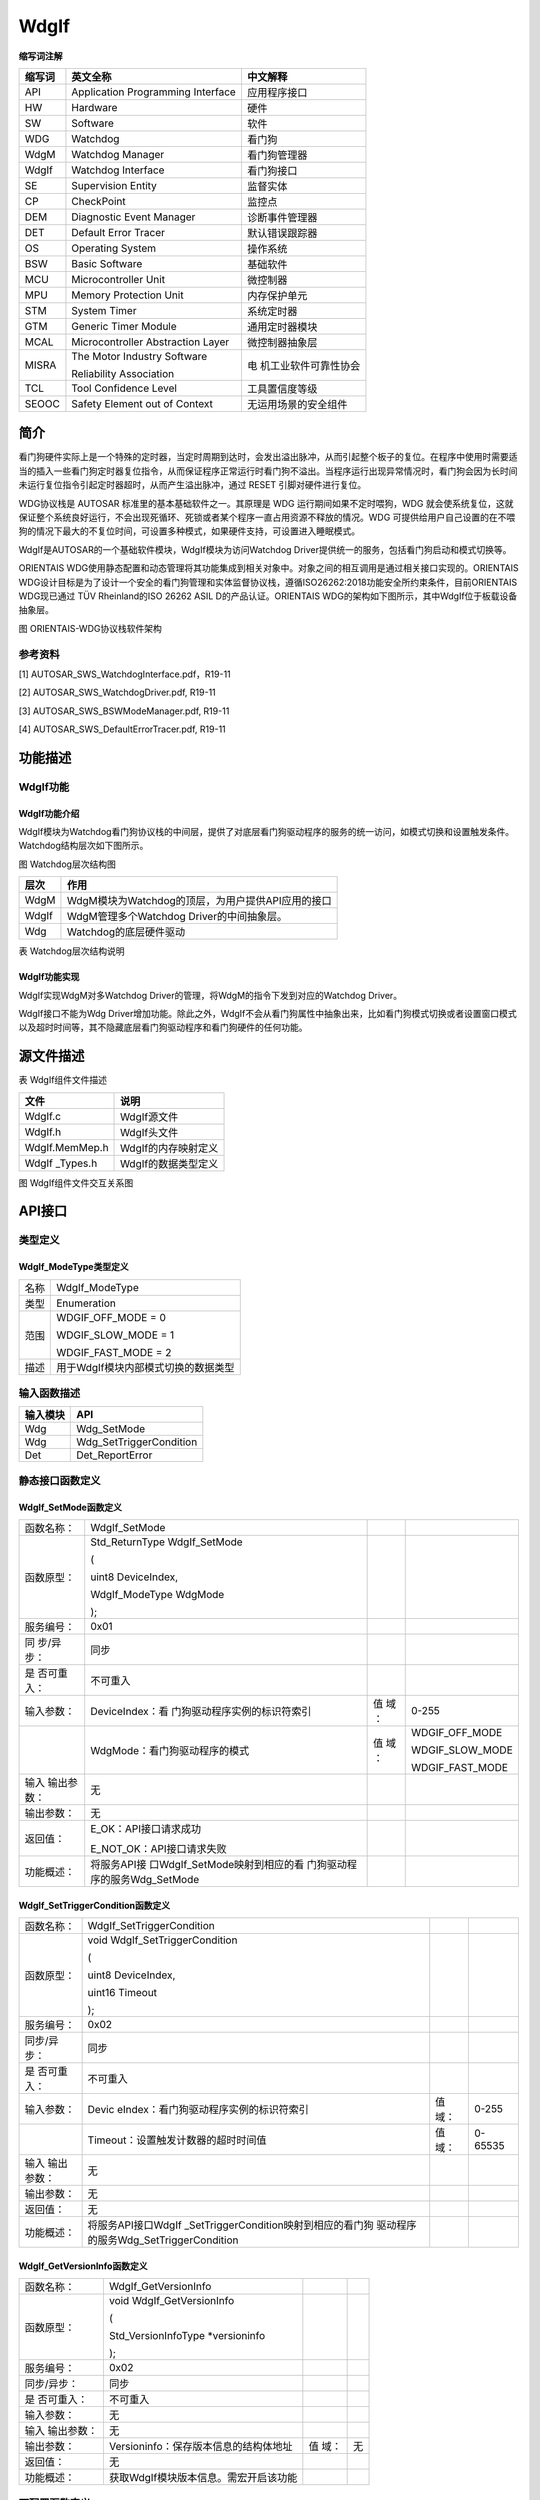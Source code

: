 ==============
WdgIf
==============




**缩写词注解**

+------------+---------------------------------+-----------------------+
| **缩写词** | **英文全称**                    | **中文解释**          |
+------------+---------------------------------+-----------------------+
| API        | Application Programming         | 应用程序接口          |
|            | Interface                       |                       |
+------------+---------------------------------+-----------------------+
| HW         | Hardware                        | 硬件                  |
+------------+---------------------------------+-----------------------+
| SW         | Software                        | 软件                  |
+------------+---------------------------------+-----------------------+
| WDG        | Watchdog                        | 看门狗                |
+------------+---------------------------------+-----------------------+
| WdgM       | Watchdog Manager                | 看门狗管理器          |
+------------+---------------------------------+-----------------------+
| WdgIf      | Watchdog Interface              | 看门狗接口            |
+------------+---------------------------------+-----------------------+
| SE         | Supervision Entity              | 监督实体              |
+------------+---------------------------------+-----------------------+
| CP         | CheckPoint                      | 监控点                |
+------------+---------------------------------+-----------------------+
| DEM        | Diagnostic Event Manager        | 诊断事件管理器        |
+------------+---------------------------------+-----------------------+
| DET        | Default Error Tracer            | 默认错误跟踪器        |
+------------+---------------------------------+-----------------------+
| OS         | Operating System                | 操作系统              |
+------------+---------------------------------+-----------------------+
| BSW        | Basic Software                  | 基础软件              |
+------------+---------------------------------+-----------------------+
| MCU        | Microcontroller Unit            | 微控制器              |
+------------+---------------------------------+-----------------------+
| MPU        | Memory Protection Unit          | 内存保护单元          |
+------------+---------------------------------+-----------------------+
| STM        | System Timer                    | 系统定时器            |
+------------+---------------------------------+-----------------------+
| GTM        | Generic Timer Module            | 通用定时器模块        |
+------------+---------------------------------+-----------------------+
| MCAL       | Microcontroller Abstraction     | 微控制器抽象层        |
|            | Layer                           |                       |
+------------+---------------------------------+-----------------------+
| MISRA      | The Motor Industry Software     | 电                    |
|            |                                 | 机工业软件可靠性协会  |
|            | Reliability Association         |                       |
+------------+---------------------------------+-----------------------+
| TCL        | Tool Confidence Level           | 工具置信度等级        |
+------------+---------------------------------+-----------------------+
| SEOOC      | Safety Element out of Context   | 无运用场景的安全组件  |
+------------+---------------------------------+-----------------------+



简介
====

看门狗硬件实际上是一个特殊的定时器，当定时周期到达时，会发出溢出脉冲，从而引起整个板子的复位。在程序中使用时需要适当的插入一些看门狗定时器复位指令，从而保证程序正常运行时看门狗不溢出。当程序运行出现异常情况时，看门狗会因为长时间未运行复位指令引起定时器超时，从而产生溢出脉冲，通过
RESET 引脚对硬件进行复位。

WDG协议栈是 AUTOSAR 标准里的基本基础软件之一。其原理是 WDG
运行期间如果不定时喂狗，WDG
就会使系统复位，这就保证整个系统良好运行，不会出现死循环、死锁或者某个程序一直占用资源不释放的情况。WDG
可提供给用户自己设置的在不喂狗的情况下最大的不复位时间，可设置多种模式，如果硬件支持，可设置进入睡眠模式。

WdgIf是AUTOSAR的一个基础软件模块，WdgIf模块为访问Watchdog
Driver提供统一的服务，包括看门狗启动和模式切换等。

ORIENTAIS
WDG使用静态配置和动态管理将其功能集成到相关对象中。对象之间的相互调用是通过相关接口实现的。ORIENTAIS
WDG设计目标是为了设计一个安全的看门狗管理和实体监督协议栈，遵循ISO26262:2018功能安全所约束条件，目前ORIENTAIS
WDG现已通过 TÜV Rheinland的ISO 26262 ASIL D的产品认证。ORIENTAIS
WDG的架构如下图所示，其中WdgIf位于板载设备抽象层。

|wps1|

图  ORIENTAIS-WDG协议栈软件架构

参考资料
--------

[1] AUTOSAR_SWS_WatchdogInterface.pdf，R19-11

[2] AUTOSAR_SWS_WatchdogDriver.pdf, R19-11

[3] AUTOSAR_SWS_BSWModeManager.pdf, R19-11

[4] AUTOSAR_SWS_DefaultErrorTracer.pdf, R19-11

功能描述
========

WdgIf功能
---------

WdgIf功能介绍
~~~~~~~~~~~~~

|wps2|

WdgIf模块为Watchdog看门狗协议栈的中间层，提供了对底层看门狗驱动程序的服务的统一访问，如模式切换和设置触发条件。Watchdog结构层次如下图所示。

图 Watchdog层次结构图

+-----------+----------------------------------------------------------+
| **层次**  | **作用**                                                 |
+-----------+----------------------------------------------------------+
| WdgM      | WdgM模块为Watchdog的顶层，为用户提供API应用的接口        |
+-----------+----------------------------------------------------------+
| WdgIf     | WdgM管理多个Watchdog Driver的中间抽象层。                |
+-----------+----------------------------------------------------------+
| Wdg       | Watchdog的底层硬件驱动                                   |
+-----------+----------------------------------------------------------+

表 Watchdog层次结构说明

WdgIf功能实现
~~~~~~~~~~~~~

WdgIf实现WdgM对多Watchdog Driver的管理，将WdgM的指令下发到对应的Watchdog
Driver。

WdgIf接口不能为Wdg
Driver增加功能。除此之外，WdgIf不会从看门狗属性中抽象出来，比如看门狗模式切换或者设置窗口模式以及超时时间等，其不隐藏底层看门狗驱动程序和看门狗硬件的任何功能。

源文件描述
==========

表 WdgIf组件文件描述

+----------------+-----------------------------------------------------+
| **文件**       | **说明**                                            |
+----------------+-----------------------------------------------------+
| WdgIf.c        | WdgIf源文件                                         |
+----------------+-----------------------------------------------------+
| WdgIf.h        | WdgIf头文件                                         |
+----------------+-----------------------------------------------------+
| WdgIf.MemMep.h | WdgIf的内存映射定义                                 |
+----------------+-----------------------------------------------------+
| WdgIf          | WdgIf的数据类型定义                                 |
| \_Types.h      |                                                     |
+----------------+-----------------------------------------------------+

|image1|

图 WdgIf组件文件交互关系图

API接口
=======

类型定义
--------

WdgIf_ModeType类型定义
~~~~~~~~~~~~~~~~~~~~~~

+-----------+----------------------------------------------------------+
| 名称      | WdgIf_ModeType                                           |
+-----------+----------------------------------------------------------+
| 类型      | Enumeration                                              |
+-----------+----------------------------------------------------------+
| 范围      | WDGIF_OFF_MODE = 0                                       |
|           |                                                          |
|           | WDGIF_SLOW_MODE = 1                                      |
|           |                                                          |
|           | WDGIF_FAST_MODE = 2                                      |
+-----------+----------------------------------------------------------+
| 描述      | 用于WdgIf模块内部模式切换的数据类型                      |
+-----------+----------------------------------------------------------+

输入函数描述
------------

+----------------------------------+-----------------------------------+
| **输入模块**                     | **API**                           |
+----------------------------------+-----------------------------------+
| Wdg                              | Wdg_SetMode                       |
+----------------------------------+-----------------------------------+
| Wdg                              | Wdg_SetTriggerCondition           |
+----------------------------------+-----------------------------------+
| Det                              | Det_ReportError                   |
+----------------------------------+-----------------------------------+

静态接口函数定义
----------------

WdgIf_SetMode函数定义
~~~~~~~~~~~~~~~~~~~~~

+------------+-------------------------------+----+-------------------+
| 函数名称： | WdgIf_SetMode                 |    |                   |
+------------+-------------------------------+----+-------------------+
| 函数原型： | Std_ReturnType WdgIf_SetMode  |    |                   |
|            |                               |    |                   |
|            | (                             |    |                   |
|            |                               |    |                   |
|            | uint8 DeviceIndex,            |    |                   |
|            |                               |    |                   |
|            | WdgIf_ModeType WdgMode        |    |                   |
|            |                               |    |                   |
|            | );                            |    |                   |
+------------+-------------------------------+----+-------------------+
| 服务编号： | 0x01                          |    |                   |
+------------+-------------------------------+----+-------------------+
| 同         | 同步                          |    |                   |
| 步/异步：  |                               |    |                   |
+------------+-------------------------------+----+-------------------+
| 是         | 不可重入                      |    |                   |
| 否可重入： |                               |    |                   |
+------------+-------------------------------+----+-------------------+
| 输入参数： | DeviceIndex：看               | 值 | 0-255             |
|            | 门狗驱动程序实例的标识符索引  | 域 |                   |
|            |                               | ： |                   |
+------------+-------------------------------+----+-------------------+
|            | WdgMode：看门狗驱动程序的模式 | 值 | WDGIF_OFF_MODE    |
|            |                               | 域 |                   |
|            |                               | ： | WDGIF_SLOW_MODE   |
|            |                               |    |                   |
|            |                               |    | WDGIF_FAST_MODE   |
+------------+-------------------------------+----+-------------------+
| 输入       | 无                            |    |                   |
| 输出参数： |                               |    |                   |
+------------+-------------------------------+----+-------------------+
| 输出参数： | 无                            |    |                   |
+------------+-------------------------------+----+-------------------+
| 返回值：   | E_OK：API接口请求成功         |    |                   |
|            |                               |    |                   |
|            | E_NOT_OK：API接口请求失败     |    |                   |
+------------+-------------------------------+----+-------------------+
| 功能概述： | 将服务API接                   |    |                   |
|            | 口WdgIf_SetMode映射到相应的看 |    |                   |
|            | 门狗驱动程序的服务Wdg_SetMode |    |                   |
+------------+-------------------------------+----+-------------------+

WdgIf_SetTriggerCondition函数定义
~~~~~~~~~~~~~~~~~~~~~~~~~~~~~~~~~

+-------------+----------------------------------------+------+-------+
| 函数名称：  | WdgIf_SetTriggerCondition              |      |       |
+-------------+----------------------------------------+------+-------+
| 函数原型：  | void WdgIf_SetTriggerCondition         |      |       |
|             |                                        |      |       |
|             | (                                      |      |       |
|             |                                        |      |       |
|             | uint8 DeviceIndex,                     |      |       |
|             |                                        |      |       |
|             | uint16 Timeout                         |      |       |
|             |                                        |      |       |
|             | );                                     |      |       |
+-------------+----------------------------------------+------+-------+
| 服务编号：  | 0x02                                   |      |       |
+-------------+----------------------------------------+------+-------+
| 同步/异步： | 同步                                   |      |       |
+-------------+----------------------------------------+------+-------+
| 是          | 不可重入                               |      |       |
| 否可重入：  |                                        |      |       |
+-------------+----------------------------------------+------+-------+
| 输入参数：  | Devic                                  | 值   | 0-255 |
|             | eIndex：看门狗驱动程序实例的标识符索引 | 域： |       |
+-------------+----------------------------------------+------+-------+
|             | Timeout：设置触发计数器的超时时间值    | 值   | 0-    |
|             |                                        | 域： | 65535 |
+-------------+----------------------------------------+------+-------+
| 输入        | 无                                     |      |       |
| 输出参数：  |                                        |      |       |
+-------------+----------------------------------------+------+-------+
| 输出参数：  | 无                                     |      |       |
+-------------+----------------------------------------+------+-------+
| 返回值：    | 无                                     |      |       |
+-------------+----------------------------------------+------+-------+
| 功能概述：  | 将服务API接口WdgIf                     |      |       |
|             | _SetTriggerCondition映射到相应的看门狗 |      |       |
|             | 驱动程序的服务Wdg_SetTriggerCondition  |      |       |
+-------------+----------------------------------------+------+-------+

WdgIf_GetVersionInfo函数定义
~~~~~~~~~~~~~~~~~~~~~~~~~~~~

+-------------+---------------------------------------+------+--------+
| 函数名称：  | WdgIf_GetVersionInfo                  |      |        |
+-------------+---------------------------------------+------+--------+
| 函数原型：  | void WdgIf_GetVersionInfo             |      |        |
|             |                                       |      |        |
|             | (                                     |      |        |
|             |                                       |      |        |
|             | Std_VersionInfoType \*versioninfo     |      |        |
|             |                                       |      |        |
|             | );                                    |      |        |
+-------------+---------------------------------------+------+--------+
| 服务编号：  | 0x02                                  |      |        |
+-------------+---------------------------------------+------+--------+
| 同步/异步： | 同步                                  |      |        |
+-------------+---------------------------------------+------+--------+
| 是          | 不可重入                              |      |        |
| 否可重入：  |                                       |      |        |
+-------------+---------------------------------------+------+--------+
| 输入参数：  | 无                                    |      |        |
+-------------+---------------------------------------+------+--------+
| 输入        | 无                                    |      |        |
| 输出参数：  |                                       |      |        |
+-------------+---------------------------------------+------+--------+
| 输出参数：  | Versioninfo：保存版本信息的结构体地址 | 值   | 无     |
|             |                                       | 域： |        |
+-------------+---------------------------------------+------+--------+
| 返回值：    | 无                                    |      |        |
+-------------+---------------------------------------+------+--------+
| 功能概述：  | 获取WdgIf模块版本信息。需宏开启该功能 |      |        |
+-------------+---------------------------------------+------+--------+

可配置函数定义
--------------

TriggerConditionFunction函数定义
~~~~~~~~~~~~~~~~~~~~~~~~~~~~~~~~

+-------------+----------------------------------------+------+-------+
| 函数名称：  | TriggerConditionFunction               |      |       |
+-------------+----------------------------------------+------+-------+
| 函数原型：  | void TriggerConditionFunction          |      |       |
|             |                                        |      |       |
|             | (                                      |      |       |
|             |                                        |      |       |
|             | uint8 DeviceIndex,                     |      |       |
|             |                                        |      |       |
|             | uint16 Timeout                         |      |       |
|             |                                        |      |       |
|             | );                                     |      |       |
+-------------+----------------------------------------+------+-------+
| 服务编号：  | 无                                     |      |       |
+-------------+----------------------------------------+------+-------+
| 同步/异步： | 同步                                   |      |       |
+-------------+----------------------------------------+------+-------+
| 是          | 不可重入                               |      |       |
| 否可重入：  |                                        |      |       |
+-------------+----------------------------------------+------+-------+
| 输入参数：  | Devic                                  | 值   | 0-255 |
|             | eIndex：看门狗驱动程序实例的标识符索引 | 域： |       |
+-------------+----------------------------------------+------+-------+
|             | Timeout：设置触发计数器的超时时间值    | 值   | 0-    |
|             |                                        | 域： | 65535 |
+-------------+----------------------------------------+------+-------+
| 输入        | 无                                     |      |       |
| 输出参数：  |                                        |      |       |
+-------------+----------------------------------------+------+-------+
| 输出参数：  | 无                                     |      |       |
+-------------+----------------------------------------+------+-------+
| 返回值：    | 无                                     |      |       |
+-------------+----------------------------------------+------+-------+
| 功能概述：  | 用于设置触发器计数器的                 |      |       |
|             | 超时值(毫秒)，可能不用于外部看门狗设备 |      |       |
+-------------+----------------------------------------+------+-------+

SetModeFunction函数定义
~~~~~~~~~~~~~~~~~~~~~~~

+------------+-------------------------------+----+-------------------+
| 函数名称： | SetModeFunction               |    |                   |
+------------+-------------------------------+----+-------------------+
| 函数原型： | Std_ReturnType                |    |                   |
|            | SetModeFunction               |    |                   |
|            |                               |    |                   |
|            | (                             |    |                   |
|            |                               |    |                   |
|            | uint8 DeviceIndex,            |    |                   |
|            |                               |    |                   |
|            | WdgIf_ModeType WdgMode        |    |                   |
|            |                               |    |                   |
|            | );                            |    |                   |
+------------+-------------------------------+----+-------------------+
| 服务编号： | 无                            |    |                   |
+------------+-------------------------------+----+-------------------+
| 同         | 同步                          |    |                   |
| 步/异步：  |                               |    |                   |
+------------+-------------------------------+----+-------------------+
| 是         | 不可重入                      |    |                   |
| 否可重入： |                               |    |                   |
+------------+-------------------------------+----+-------------------+
| 输入参数： | DeviceIndex：看               | 值 | 0-255             |
|            | 门狗驱动程序实例的标识符索引  | 域 |                   |
|            |                               | ： |                   |
+------------+-------------------------------+----+-------------------+
|            | WdgMode：看门狗驱动程序的模式 | 值 | WDGIF_OFF_MODE    |
|            |                               | 域 |                   |
|            |                               | ： | WDGIF_SLOW_MODE   |
|            |                               |    |                   |
|            |                               |    | WDGIF_FAST_MODE   |
+------------+-------------------------------+----+-------------------+
| 输入       | 无                            |    |                   |
| 输出参数： |                               |    |                   |
+------------+-------------------------------+----+-------------------+
| 输出参数： | 无                            |    |                   |
+------------+-------------------------------+----+-------------------+
| 返回值：   | E_OK：API接口请求成功         |    |                   |
|            |                               |    |                   |
|            | E_NOT_OK：API接口请求失败     |    |                   |
+------------+-------------------------------+----+-------------------+
| 功能概述： | 用于设置看门狗的工            |    |                   |
|            | 作模式，包括WDGIF_OFF_MODE、  |    |                   |
|            |                               |    |                   |
|            | WDGIF_FAST_MODE和WD           |    |                   |
|            | GIF_SLOW_MODE。对于外部看门狗 |    |                   |
|            | 设备，WDGIF_FAST_MODE和WDGIF  |    |                   |
|            | _SLOW_MODE可能合并为正常模式。|    |                   |
+------------+-------------------------------+----+-------------------+

配置
====

WdgIfGeneral配置
----------------

|image2|

图 WdgIf模块的General容器配置图

表 WdgIf模块的General容器配置表

+--------+-----------+-----------------------+-----------------+-----------+
| **UI   | **描述**  |                       |                 |           |
| 名称** |           |                       |                 |           |
+--------+-----------+-----------------------+-----------------+-----------+
| W      | 取值范围  | STD_ON,STD_OFF        |    默认取值     | STD_OFF   |
| dgIfDe |           |                       |                 |           |
| vError |           |                       |                 |           |
| Detect |           |                       |                 |           |
+--------+-----------+-----------------------+-----------------+-----------+
|        | 参数描述  | 是                    |                 |           |
|        |           | 否开启配置出错检测。  |                 |           |
|        |           | 若开启，一旦检测到配  |                 |           |
|        |           | 置出错，则代码停留在  |                 |           |
|        |           | 故障出错位置。量产用  |                 |           |
|        |           | 代码，需关闭该配置。  |                 |           |
+--------+-----------+-----------------------+-----------------+-----------+
|        | 依赖关系  | 依赖于DET模块的配置   |                 |           |
+--------+-----------+-----------------------+-----------------+-----------+
| W      | 取值范围  | STD_ON,STD_OFF        |    默认取值     | STD_OFF   |
| dgIfVe |           |                       |                 |           |
| rsionI |           |                       |                 |           |
| nfoApi |           |                       |                 |           |
+--------+-----------+-----------------------+-----------------+-----------+
|        | 参数描述  | 是否在编译时          |                 |           |
|        |           | ，查看配置文件，源文  |                 |           |
|        |           | 件的版本信息是否一致  |                 |           |
+--------+-----------+-----------------------+-----------------+-----------+
|        | 依赖关系  | 无                    |                 |           |
+--------+-----------+-----------------------+-----------------+-----------+
| WdgIfH | 取值范围  | 下拉选项或勾选        |    默认取值     | 无        |
| eaderF |           |                       |                 |           |
| ileInc |           |                       |                 |           |
| lusion |           |                       |                 |           |
+--------+-----------+-----------------------+-----------------+-----------+
|        | 参数描述  | 包含所                |                 |           |
|        |           | 用C回调声明的WdgIf模  |                 |           |
|        |           | 块所包含的头文件名称  |                 |           |
+--------+-----------+-----------------------+-----------------+-----------+
|        | 依赖关系  | 依赖于                |                 |           |
|        |           | Wdg驱动程序模块的配置 |                 |           |
+--------+-----------+-----------------------+-----------------+-----------+

WdgIfInternalDevice配置
-----------------------

|image3|

图 WdgIf模块内部看门狗设备的配置图

表 WdgIf模块内部看门狗设备的配置表

+--------+-----------+-----------------------+-----------------+-----------+
| **UI   | **描述**  |                       |                 |           |
| 名称** |           |                       |                 |           |
+--------+-----------+-----------------------+-----------------+-----------+
| WdgI   | 取值范围  | 0…65535               |    默认取值     | 0         |
| fDevic |           |                       |                 |           |
| eIndex |           |                       |                 |           |
|        |           |                       |                 |           |
+--------+-----------+-----------------------+-----------------+-----------+
|        | 参数描述  | 表示看门狗接口ID，以  |                 |           |
|        |           | 便被看门狗管理器引用  |                 |           |
+--------+-----------+-----------------------+-----------------+-----------+
|        | 依赖关系  | 依                    |                 |           |
|        |           | 赖于Wdg驱动程序的配置 |                 |           |
+--------+-----------+-----------------------+-----------------+-----------+
| Trigge | 取值范围  | 字符串（函数名称）    |    默认取值     | NULL_PTR  |
| rCondi |           |                       |                 |           |
| tionFu |           |                       |                 |           |
| nction |           |                       |                 |           |
+--------+-----------+-----------------------+-----------------+-----------+
|        | 参数描述  | 该参数是              |                 |           |
|        |           | 用于设置触发器计数器  |                 |           |
|        |           | 的超时值(毫秒)，可能  |                 |           |
|        |           | 不用于外部看门狗设备  |                 |           |
+--------+-----------+-----------------------+-----------------+-----------+
|        | 依赖关系  | 依                    |                 |           |
|        |           | 赖于Wdg驱动程序的配置 |                 |           |
+--------+-----------+-----------------------+-----------------+-----------+
| Set    | 取值范围  | 字符串（函数名称）    |    默认取值     | NULL_PTR  |
| ModeFu |           |                       |                 |           |
| nction |           |                       |                 |           |
+--------+-----------+-----------------------+-----------------+-----------+
|        | 参数描述  | 该参数为              |                 |           |
|        |           | 看门狗模式，包括WDGI  |                 |           |
|        |           | F_OFF_MODE(0)、WDGIF_ |                 |           |
|        |           | FAST_MODE(1)和WDGIF_S |                 |           |
|        |           | LOW_MODE(2)。对于外部 |                 |           |
|        |           | 看门狗设备，WDGIF_FA  |                 |           |
|        |           | ST_MODE和WDGIF_SLOW_M |                 |           |
|        |           | ODE可能合并为正常模式 |                 |           |
+--------+-----------+-----------------------+-----------------+-----------+
|        | 依赖关系  | 依                    |                 |           |
|        |           | 赖于Wdg驱动程序的配置 |                 |           |
+--------+-----------+-----------------------+-----------------+-----------+
| Wd     | 取值范围  | 下拉选项或引用        |    默认取值     | 无        |
| gIfDri |           |                       |                 |           |
| verRef |           |                       |                 |           |
+--------+-----------+-----------------------+-----------------+-----------+
|        | 参数描述  | 引用底层              |                 |           |
|        |           | 设备Wdg驱动程序的索引 |                 |           |
+--------+-----------+-----------------------+-----------------+-----------+
|        | 依赖关系  | 依                    |                 |           |
|        |           | 赖于Wdg驱动程序的配置 |                 |           |
+--------+-----------+-----------------------+-----------------+-----------+

WdgIfExternalDevice配置
-----------------------

|image4|

图 WdgIf模块外部看门狗设备的配置图

表 WdgIf模块外部看门狗设备的配置表

+--------+-----------+-----------------------+-----------------+-----------+
| **UI   | **描述**  |                       |                 |           |
| 名称** |           |                       |                 |           |
+--------+-----------+-----------------------+-----------------+-----------+
| WdgI   | 取值范围  | 0…65535               |    默认取值     | 0         |
| fDevic |           |                       |                 |           |
| eIndex |           |                       |                 |           |
|        |           |                       |                 |           |
+--------+-----------+-----------------------+-----------------+-----------+
|        | 参数描述  | 表示看门狗接口ID，以  |                 |           |
|        |           | 便被看门狗管理器引用  |                 |           |
+--------+-----------+-----------------------+-----------------+-----------+
|        | 依赖关系  | 依                    |                 |           |
|        |           | 赖于Wdg驱动程序的配置 |                 |           |
+--------+-----------+-----------------------+-----------------+-----------+
| Trigge | 取值范围  | 字符串（函数名称）    |    默认取值     | NULL_PTR  |
| rCondi |           |                       |                 |           |
| tionFu |           |                       |                 |           |
| nction |           |                       |                 |           |
+--------+-----------+-----------------------+-----------------+-----------+
|        | 参数描述  | 该参数是              |                 |           |
|        |           | 用于设置触发器计数器  |                 |           |
|        |           | 的超时值(毫秒)，可能  |                 |           |
|        |           | 不用于外部看门狗设备  |                 |           |
+--------+-----------+-----------------------+-----------------+-----------+
|        | 依赖关系  | 依                    |                 |           |
|        |           | 赖于Wdg驱动程序的配置 |                 |           |
+--------+-----------+-----------------------+-----------------+-----------+
| Set    | 取值范围  | 字符串（函数名称）    |    默认取值     | NULL_PTR  |
| ModeFu |           |                       |                 |           |
| nction |           |                       |                 |           |
+--------+-----------+-----------------------+-----------------+-----------+
|        | 参数描述  | 该参数为              |                 |           |
|        |           | 看门狗模式，包括WDGI  |                 |           |
|        |           | F_OFF_MODE(0)、WDGIF_ |                 |           |
|        |           | FAST_MODE(1)和WDGIF_S |                 |           |
|        |           | LOW_MODE(2)。对于外部 |                 |           |
|        |           | 看门狗设备，WDGIF_FA  |                 |           |
|        |           | ST_MODE和WDGIF_SLOW_M |                 |           |
|        |           | ODE可能合并为正常模式 |                 |           |
+--------+-----------+-----------------------+-----------------+-----------+
|        | 依赖关系  | 依                    |                 |           |
|        |           | 赖于Wdg驱动程序的配置 |                 |           |
+--------+-----------+-----------------------+-----------------+-----------+

.. |wps1| image:: ../../_static/参考手册/WdgIf/image1.png
   :width: 4.05in
   :height: 6.85833in
.. |wps2| image:: ../../_static/参考手册/WdgIf/image2.png
   :width: 5.54931in
   :height: 3.40278in
.. |image1| image:: ../../_static/参考手册/WdgIf/image3.png
   :width: 4.43681in
   :height: 6.52917in
.. |image2| image:: ../../_static/参考手册/WdgIf/image4.png
   :width: 5.76736in
   :height: 3.57083in
.. |image3| image:: ../../_static/参考手册/WdgIf/image5.png
   :width: 5.76736in
   :height: 2.53333in
.. |image4| image:: ../../_static/参考手册/WdgIf/image6.png
   :width: 5.76736in
   :height: 2.59167in
